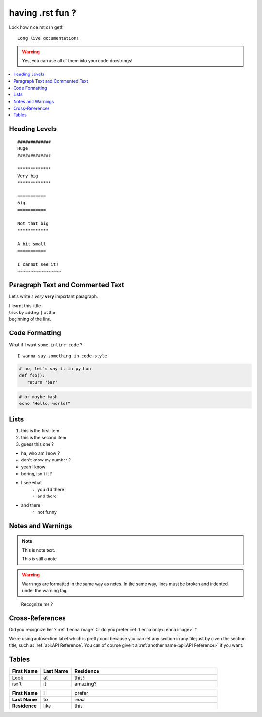#################
having .rst fun ?
#################

Look how nice rst can get!::

   Long live documentation!

.. warning:: Yes, you can use all of them into your code docstrings!

.. contents::
  :local:
  :depth: 1

***************
Heading Levels
***************

:: 

   #############
   Huge
   #############

   *************
   Very big
   *************

   ===========
   Big
   ===========

   Not that big
   ************

   A bit small
   ===========

   I cannot see it!
   ~~~~~~~~~~~~~~~~~

************************************************
Paragraph Text and Commented Text
************************************************

Let's write a *very* **very** important paragraph.

| I learnt this little  
| trick by adding ``|`` at the 
| beginning of the line.

.. let's comment about this. Do you agree ? or TODO ?


*****************
Code Formatting
*****************

What if I want ``some inline code`` ?

::

 I wanna say something in code-style

.. code-block:: python

   # no, let's say it in python
   def foo():
      return 'bar'

.. code-block:: bash

   # or maybe bash
   echo "Hello, world!"

*****************
Lists
*****************

#. this is the first item
#. this is the second item
#. guess this one ?

* ha, who am I now ?
* don't know my number ?
* yeah I know
* boring, isn't it ?

* I see what
   * you did there
   * and there
* and there
   * not funny



*********************************
Notes and Warnings
*********************************

.. note::
   This is note text.

   This is still a note


.. warning::
   Warnings are formatted in the same way as notes. In the same way, lines must
   be broken and indented under the warning tag.


.. _Lenna image:

.. figure:: https://upload.wikimedia.org/wikipedia/en/7/7d/Lenna_%28test_image%29.png
   :width: 256
   
   Recognize me ?


****************************
Cross-References
****************************

Did you recognize her ? :ref:`Lenna image`  
Or do you prefer :ref:`Lenna only<Lenna image>` ?

We're using autosection label which is pretty cool because you can
ref any section in any file just by given the section title, such
as :ref:`api:API Reference`. You can of course give it a
:ref:`another name<api:API Reference>` if you want.


************************************
Tables
************************************

.. list-table::
   :widths: 15 15 70
   :header-rows: 1

   * - First Name
     - Last Name
     - Residence
   * - Look
     - at
     - this!
   * - isn't
     - it
     - amazing?

.. list-table::
   :widths: 15 15 70
   :stub-columns: 1

   * - First Name
     - I
     - prefer
   * - Last Name
     - to
     - read
   * - Residence
     - like
     - this

